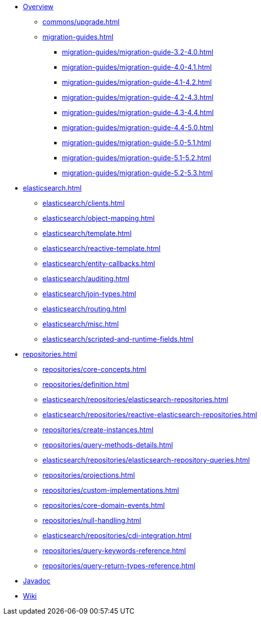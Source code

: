 * xref:index.adoc[Overview]
** xref:commons/upgrade.adoc[]
** xref:migration-guides.adoc[]
*** xref:migration-guides/migration-guide-3.2-4.0.adoc[]
*** xref:migration-guides/migration-guide-4.0-4.1.adoc[]
*** xref:migration-guides/migration-guide-4.1-4.2.adoc[]
*** xref:migration-guides/migration-guide-4.2-4.3.adoc[]
*** xref:migration-guides/migration-guide-4.3-4.4.adoc[]
*** xref:migration-guides/migration-guide-4.4-5.0.adoc[]
*** xref:migration-guides/migration-guide-5.0-5.1.adoc[]
*** xref:migration-guides/migration-guide-5.1-5.2.adoc[]
*** xref:migration-guides/migration-guide-5.2-5.3.adoc[]

* xref:elasticsearch.adoc[]
** xref:elasticsearch/clients.adoc[]
** xref:elasticsearch/object-mapping.adoc[]
** xref:elasticsearch/template.adoc[]
** xref:elasticsearch/reactive-template.adoc[]
** xref:elasticsearch/entity-callbacks.adoc[]
** xref:elasticsearch/auditing.adoc[]
** xref:elasticsearch/join-types.adoc[]
** xref:elasticsearch/routing.adoc[]
** xref:elasticsearch/misc.adoc[]
** xref:elasticsearch/scripted-and-runtime-fields.adoc[]

* xref:repositories.adoc[]
** xref:repositories/core-concepts.adoc[]
** xref:repositories/definition.adoc[]
** xref:elasticsearch/repositories/elasticsearch-repositories.adoc[]
** xref:elasticsearch/repositories/reactive-elasticsearch-repositories.adoc[]
** xref:repositories/create-instances.adoc[]
** xref:repositories/query-methods-details.adoc[]
** xref:elasticsearch/repositories/elasticsearch-repository-queries.adoc[]
** xref:repositories/projections.adoc[]
** xref:repositories/custom-implementations.adoc[]
** xref:repositories/core-domain-events.adoc[]
** xref:repositories/null-handling.adoc[]
** xref:elasticsearch/repositories/cdi-integration.adoc[]
** xref:repositories/query-keywords-reference.adoc[]
** xref:repositories/query-return-types-reference.adoc[]

* xref:attachment$api/java/index.html[Javadoc,role=link-external,window=_blank]
* https://github.com/spring-projects/spring-data-commons/wiki[Wiki,role=link-external,window=_blank]
